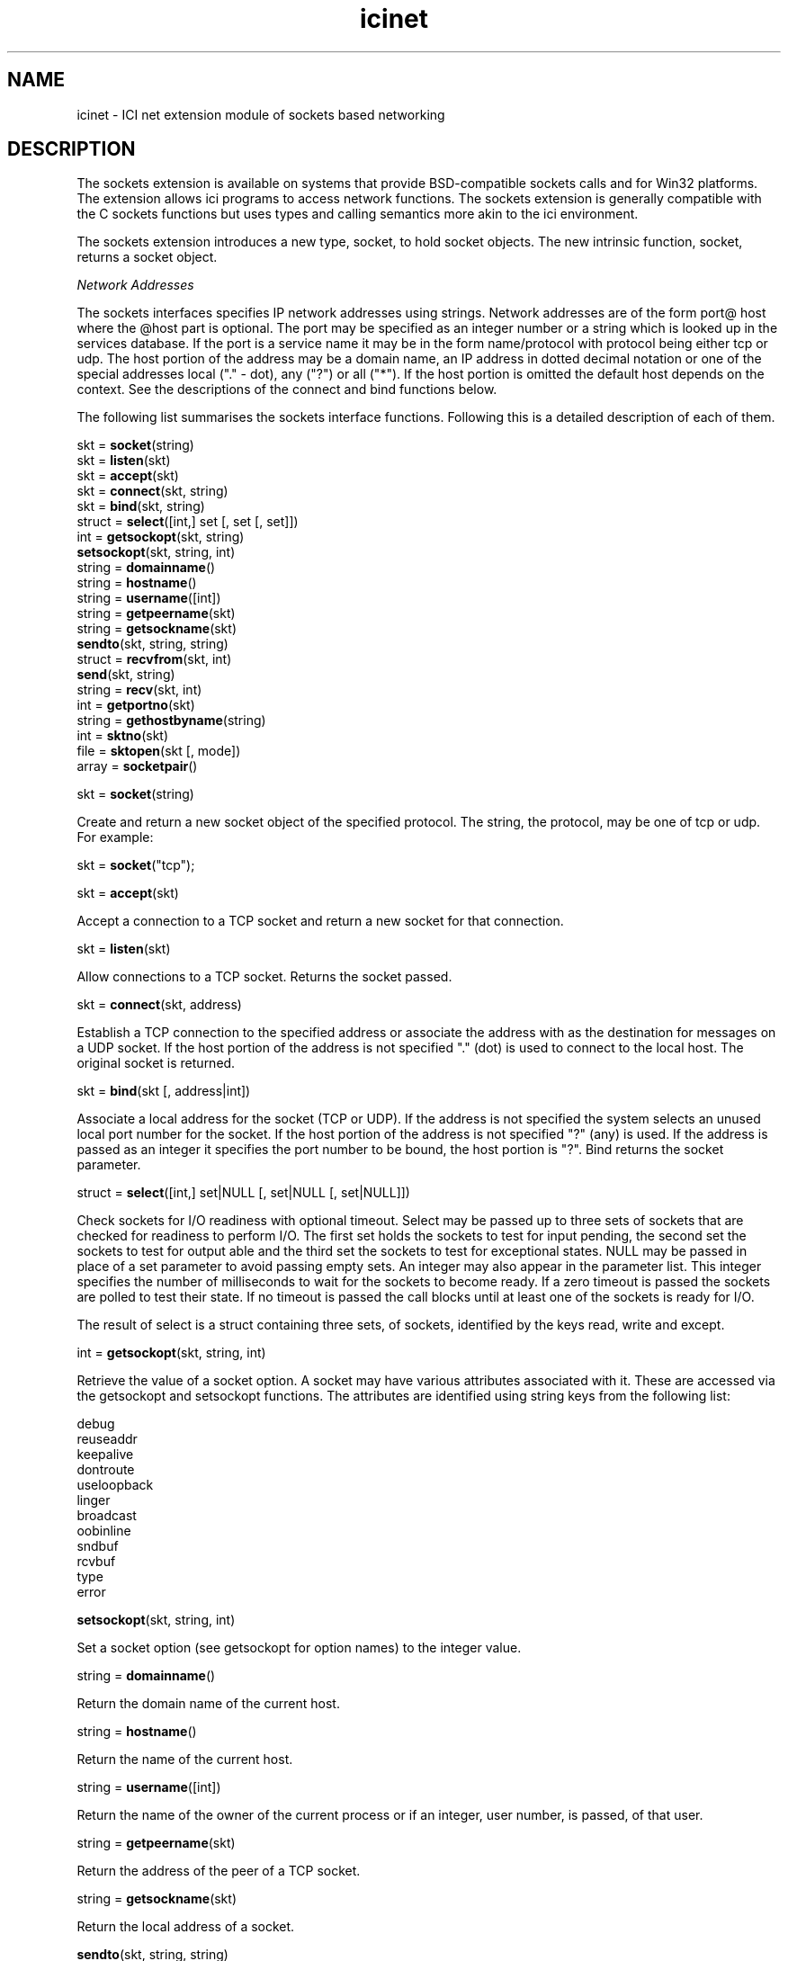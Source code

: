 .r icifnet.1
.TH "icinet" "1"
.SH NAME
icinet \- ICI net extension module of sockets based networking
.SH DESCRIPTION

The sockets extension is available on systems that provide BSD-compatible
sockets calls and for Win32 platforms. The extension allows ici programs
to access network functions.  The sockets extension is generally
compatible with the C sockets functions but uses types and calling
semantics more akin to the ici environment.

The sockets extension introduces a new type, socket, to hold socket
objects. The new intrinsic function, socket, returns a socket object.

\fINetwork Addresses\fP

The sockets interfaces specifies IP network addresses using
strings. Network addresses are of the form port@ host where the @host part
is optional. The port may be specified as an integer number or a string
which is looked up in the services database. If the port is a service
name it may be in the form name/protocol with protocol being either tcp
or udp.  The host portion of the address may be a domain name, an IP
address in dotted decimal notation or one of the special addresses local
("." - dot), any ("?") or all ("*"). If the host portion is omitted the
default host depends on the context. See the descriptions of the connect
and bind functions below.

The following list summarises the sockets interface functions. Following
this is a detailed description of each of them.

        skt =   \fBsocket\fP(string)
.sp 0.5
        skt =   \fBlisten\fP(skt)
.sp 0.5
        skt =   \fBaccept\fP(skt)
.sp 0.5
        skt =   \fBconnect\fP(skt, string)
.sp 0.5
        skt =   \fBbind\fP(skt, string)
.sp 0.5
        struct =        \fBselect\fP([int,] set [, set [, set]])
.sp 0.5
        int =   \fBgetsockopt\fP(skt, string)
.sp 0.5
                \fBsetsockopt\fP(skt, string, int)
.sp 0.5
        string =        \fBdomainname\fP()
.sp 0.5
        string =        \fBhostname\fP()
.sp 0.5
        string =        \fBusername\fP([int])
.sp 0.5
        string =        \fBgetpeername\fP(skt)
.sp 0.5
        string =        \fBgetsockname\fP(skt)
.sp 0.5
                \fBsendto\fP(skt, string, string)
.sp 0.5
        struct =        \fBrecvfrom\fP(skt, int)
.sp 0.5
                \fBsend\fP(skt, string)
.sp 0.5
        string =        \fBrecv\fP(skt, int)
.sp 0.5
        int =   \fBgetportno\fP(skt)
.sp 0.5
        string =        \fBgethostbyname\fP(string)
.sp 0.5
        int =   \fBsktno\fP(skt)
.sp 0.5
        file =  \fBsktopen\fP(skt [, mode])
.sp 0.5
        array = \fBsocketpair\fP()
.sp 0.5

skt = \fBsocket\fP(string)

Create and return a new socket object of the specified protocol. The
string, the protocol, may be one of tcp or udp. For example:

skt = \fBsocket\fP("tcp");

skt = \fBaccept\fP(skt)

Accept a connection to a TCP socket and return a new socket for that
connection.

skt = \fBlisten\fP(skt)

Allow connections to a TCP socket. Returns the socket passed.

skt = \fBconnect\fP(skt, address)

Establish a TCP connection to the specified address or associate the
address with as the destination for messages on a UDP socket. If the host
portion of the address is not specified "." (dot) is used to connect to
the local host. The original socket is returned.

skt = \fBbind\fP(skt [, address|int])

Associate a local address for the socket (TCP or UDP). If the address
is not specified the system selects an unused local port number for the
socket. If the host portion of the address is not specified "?" (any) is
used. If the address is passed as an integer it specifies the port number
to be bound, the host portion is "?". Bind returns the socket parameter.

struct = \fBselect\fP([int,] set|NULL [, set|NULL [, set|NULL]])

Check sockets for I/O readiness with optional timeout. Select may be
passed up to three sets of sockets that are checked for readiness to
perform I/O. The first set holds the sockets to test for input pending,
the second set the sockets to test for output able and the third set the
sockets to test for exceptional states. NULL may be passed in place of
a set parameter to avoid passing empty sets. An integer may also appear
in the parameter list. This integer specifies the number of milliseconds
to wait for the sockets to become ready. If a zero timeout is passed the
sockets are polled to test their state. If no timeout is passed the call
blocks until at least one of the sockets is ready for I/O.

The result of select is a struct containing three sets, of sockets,
identified by the keys read, write and except.

int = \fBgetsockopt\fP(skt, string, int)

Retrieve the value of a socket option. A socket may have various
attributes associated with it. These are accessed via the getsockopt
and setsockopt functions. The attributes are identified using string
keys from the following list:

.nf
        debug
        reuseaddr
        keepalive
        dontroute
        useloopback
        linger
        broadcast
        oobinline
        sndbuf
        rcvbuf
        type
        error
.fi

\fBsetsockopt\fP(skt, string, int)

Set a socket option (see getsockopt for option names) to the integer value.

string = \fBdomainname\fP()

Return the domain name of the current host.

string = \fBhostname\fP()

Return the name of the current host.

string = \fBusername\fP([int])

Return the name of the owner of the current process or if an integer,
user number, is passed, of that user.

string = \fBgetpeername\fP(skt)

Return the address of the peer of a TCP socket.

string = \fBgetsockname\fP(skt)

Return the local address of a socket.

\fBsendto\fP(skt, string, string)

Send the data in the second parameter to the specified address.

array = \fBsocketpair\fP()

Returns an array containing a pair of connected sockets.

struct = \fBrecvfrom\fP(skt, int)

Receive a message on a socket and return a struct containing the data
of the message, in string, and the source address of the data. The int
parameter gives the maximum number of bytes to receive. The result is a
struct with the keys msg and addr used to access the returned information.

\fBsend\fP(skt, string)

Send the content of the string on a socket.

string = \fBrecv\fP(skt, int)

Receive data from a socket and return it as a string. The int parameter
fives the maximum size of message that will be received.

int = \fBgetportno\fP(skt)

Return the local port number assigned to a TCP or UDP socket.

string = \fBgethostbyname\fP(string)

Match a network address against the hosts database and return a hostname.

int = \fBsktno\fP(skt)

Return the file descriptor associated with a socket.

file = \fBsktopen\fP(skt [, mode])

Open a socket as a file, for input or output according to mode (see
fopen). This function is not available on WIN32 platforms.
